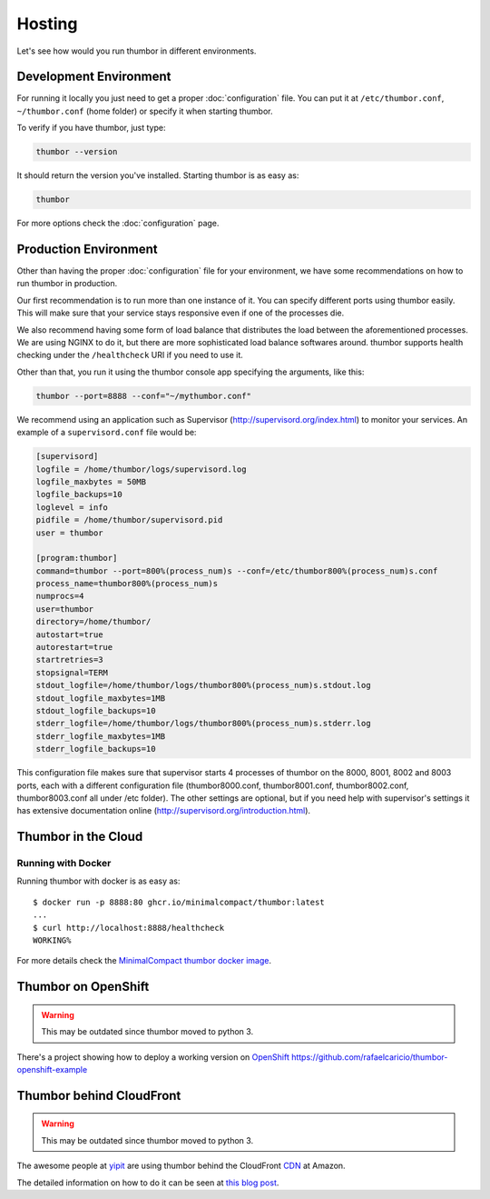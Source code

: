 Hosting
=======

Let's see how would you run thumbor in different environments.

Development Environment
-----------------------

For running it locally you just need to get a proper :doc:`configuration`
file. You can put it at ``/etc/thumbor.conf``, ``~/thumbor.conf`` (home folder)
or specify it when starting thumbor.

To verify if you have thumbor, just type:

.. code:: bash

    thumbor --version

It should return the version you've installed. Starting thumbor is as
easy as:

.. code:: bash

    thumbor

For more options check the :doc:`configuration` page.

Production Environment
----------------------

Other than having the proper :doc:`configuration` file for your
environment, we have some recommendations on how to run thumbor in
production.

Our first recommendation is to run more than one instance of it. You can
specify different ports using thumbor easily. This will make sure that
your service stays responsive even if one of the processes die.

We also recommend having some form of load balance that distributes the
load between the aforementioned processes. We are using NGINX to do it,
but there are more sophisticated load balance softwares around. thumbor
supports health checking under the ``/healthcheck`` URI if you need to
use it.

Other than that, you run it using the thumbor console app specifying the
arguments, like this:

.. code:: bash

    thumbor --port=8888 --conf="~/mythumbor.conf"

We recommend using an application such as Supervisor
(http://supervisord.org/index.html) to monitor your services. An
example of a ``supervisord.conf`` file would be:

.. code::

    [supervisord]
    logfile = /home/thumbor/logs/supervisord.log
    logfile_maxbytes = 50MB
    logfile_backups=10
    loglevel = info
    pidfile = /home/thumbor/supervisord.pid
    user = thumbor

    [program:thumbor]
    command=thumbor --port=800%(process_num)s --conf=/etc/thumbor800%(process_num)s.conf
    process_name=thumbor800%(process_num)s
    numprocs=4
    user=thumbor
    directory=/home/thumbor/
    autostart=true
    autorestart=true
    startretries=3
    stopsignal=TERM
    stdout_logfile=/home/thumbor/logs/thumbor800%(process_num)s.stdout.log
    stdout_logfile_maxbytes=1MB
    stdout_logfile_backups=10
    stderr_logfile=/home/thumbor/logs/thumbor800%(process_num)s.stderr.log
    stderr_logfile_maxbytes=1MB
    stderr_logfile_backups=10

This configuration file makes sure that supervisor starts 4 processes of
thumbor on the 8000, 8001, 8002 and 8003 ports, each with a different
configuration file (thumbor8000.conf, thumbor8001.conf,
thumbor8002.conf, thumbor8003.conf all under /etc folder). The other
settings are optional, but if you need help with supervisor's settings
it has extensive documentation online
(http://supervisord.org/introduction.html).

Thumbor in the Cloud
--------------------

Running with Docker
~~~~~~~~~~~~~~~~~~~

Running thumbor with docker is as easy as::

   $ docker run -p 8888:80 ghcr.io/minimalcompact/thumbor:latest
   ...
   $ curl http://localhost:8888/healthcheck
   WORKING%

For more details check the `MinimalCompact thumbor docker image <https://github.com/MinimalCompact/thumbor>`_.

.. TODO::
   update this instructions as they are severely outdated
   Creating your thumbor install in heroku
   ~~~~~~~~~~~~~~~~~~~~~~~~~~~~~~~~~~~~~~~

   You can deploy and test Thumbor in the cloud. It's quite easy with
   `Heroku <http://www.heroku.com>`__ :

   -  Create an account like described at
      http://devcenter.heroku.com/articles/quickstart
   -  Install the heroku Toolbelt as described in the same page
   -  Log to Heroku in your shell
   -  Create a small git project for the configuration of your Thumbor
      instance.

   The whole script to deploy and start an instance :

   .. code:: bash

       mkdir heroku
       cd heroku/
       echo "thumbor>=2.7.0" >> requirements.txt # let heroku deploy and compile prerequisite package via PIP
       echo "web: thumbor -p $PORT" >> Procfile # listening port is automatically affected at deployment (we use here the default config)
       git init
       git add .
       git commit -m "init"
       heroku create --stack cedar
       git push heroku master

   Basically, adding thumbor in requirements.txt will install everything
   you need on Heroku, and you just need to run thumbor -p $PORT to run
   thumbor on Heroku. In order to run process on Heroku, you need to write
   down the command in Procfile. Procfile looks like following (make sure
   there are no "" inside both files):

   ::

       $ cat Procfile
       web: thumbor -p $PORT

   Your heroku folder (or whatever you named, I named it thumbor) should
   look like following (only contains two files):

   ::

       ~/thumbor(master)$ ls
       Procfile        requirements.txt

   -  Start the instance (Remember: 1 heroku web instance is free of
      charges, so don't try with more yet):

      heroku scale web=1

   -  Verify your new instance is up (in the case of our sample project is
      stormy-stone-5336.herokuapp.com):

      heroku ps

   -  Now if you point your browser to the server name, you'll get a 404
      HTTP Error. Just try with an URL that thumbor understands. To open
      your web browser pointing to the new server:

      heroku open

   -  Then try something like:

   `<http://stormy-stone-5336.herokuapp.com/unsafe/300x200/http://s.glbimg.com/jo/g1/f/original/2012/03/16/supersonic-skydiver_fran.jpg>`_

   (notice there is no listening port specified)

   If you need to scale thumbor server, read more about it in Heroku's
   documentation.

   The sample implementation for the above links can be found at
   https://github.com/heynemann/thumbor-heroku and is open-source and MIT
   Licensed.

   Another Thumbor/Heroku configuration
   ~~~~~~~~~~~~~~~~~~~~~~~~~~~~~~~~~~~~

   `This blog post <http://hyperthese.net/post/thumbor-and-heroku/>`__ and
   the attached repositories
   (`Jetpack <https://github.com/ActivKonnect/jetpack>`__ and
   `thumbor-heroku <https://github.com/ActivKonnect/thumbor-heroku>`__)
   explain a more advanced Heroku deployment, that support the ``smart``
   URL feature.

Thumbor on OpenShift
--------------------

.. warning::

   This may be outdated since thumbor moved to python 3.

There's a project showing how to deploy a working version on
`OpenShift <https://www.openshift.com/>`__
https://github.com/rafaelcaricio/thumbor-openshift-example

Thumbor behind CloudFront
-------------------------

.. warning::

   This may be outdated since thumbor moved to python 3.

The awesome people at `yipit <http://yipit.com>`__ are using thumbor
behind the CloudFront
`CDN <http://en.wikipedia.org/wiki/Content_delivery_network>`__ at
Amazon.

The detailed information on how to do it can be seen at `this blog
post <http://tech.yipit.com/2013/01/03/how-yipit-scales-thumbnailing-with-thumbor-and-cloudfront/>`__.
